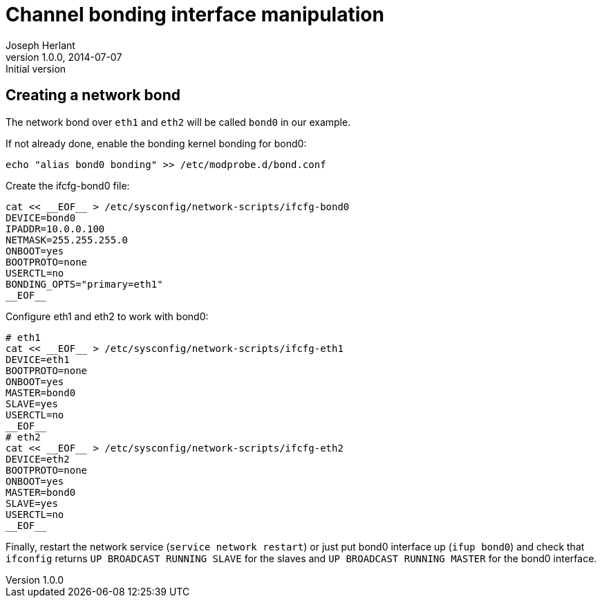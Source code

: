 Channel bonding interface manipulation
======================================
Joseph Herlant
v1.0.0, 2014-07-07 : Initial version
:Author Initials: Joseph Herlant
:description: Cheatsheet about channel bonding interfaces.
:keywords: bonding, network

Creating a network bond
-----------------------

The network bond over `eth1` and `eth2` will be called `bond0` in our example.

.If not already done, enable the bonding kernel bonding for bond0:
[source, shell]
-----
echo "alias bond0 bonding" >> /etc/modprobe.d/bond.conf
-----

.Create the ifcfg-bond0 file:
[source, shell]
-----
cat << __EOF__ > /etc/sysconfig/network-scripts/ifcfg-bond0
DEVICE=bond0
IPADDR=10.0.0.100
NETMASK=255.255.255.0
ONBOOT=yes
BOOTPROTO=none
USERCTL=no
BONDING_OPTS="primary=eth1"
__EOF__
-----

.Configure eth1 and eth2 to work with bond0:
[source, shell]
-----
# eth1
cat << __EOF__ > /etc/sysconfig/network-scripts/ifcfg-eth1
DEVICE=eth1
BOOTPROTO=none
ONBOOT=yes
MASTER=bond0
SLAVE=yes
USERCTL=no
__EOF__
# eth2
cat << __EOF__ > /etc/sysconfig/network-scripts/ifcfg-eth2
DEVICE=eth2
BOOTPROTO=none
ONBOOT=yes
MASTER=bond0
SLAVE=yes
USERCTL=no
__EOF__
-----

Finally, restart the network service (`service network restart`) or just put
bond0 interface up (`ifup bond0`) and check that `ifconfig` returns 
`UP BROADCAST RUNNING SLAVE` for the slaves and `UP BROADCAST RUNNING MASTER`
for the bond0 interface.
